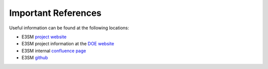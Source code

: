 .. _refer:

Important References
============

Useful information can be found at the following locations:

- E3SM `project website <https://e3sm.org/>`_

- E3SM project information at the `DOE website <https://climatemodeling.science.energy.gov/projects/energy-exascale-earth-system-model>`_

- E3SM internal `confluence page <https://acme-climate.atlassian.net/wiki/spaces/ACME/overview?mode=global>`_

- E3SM `github <https://github.com/E3SM-Project/E3SM>`_


